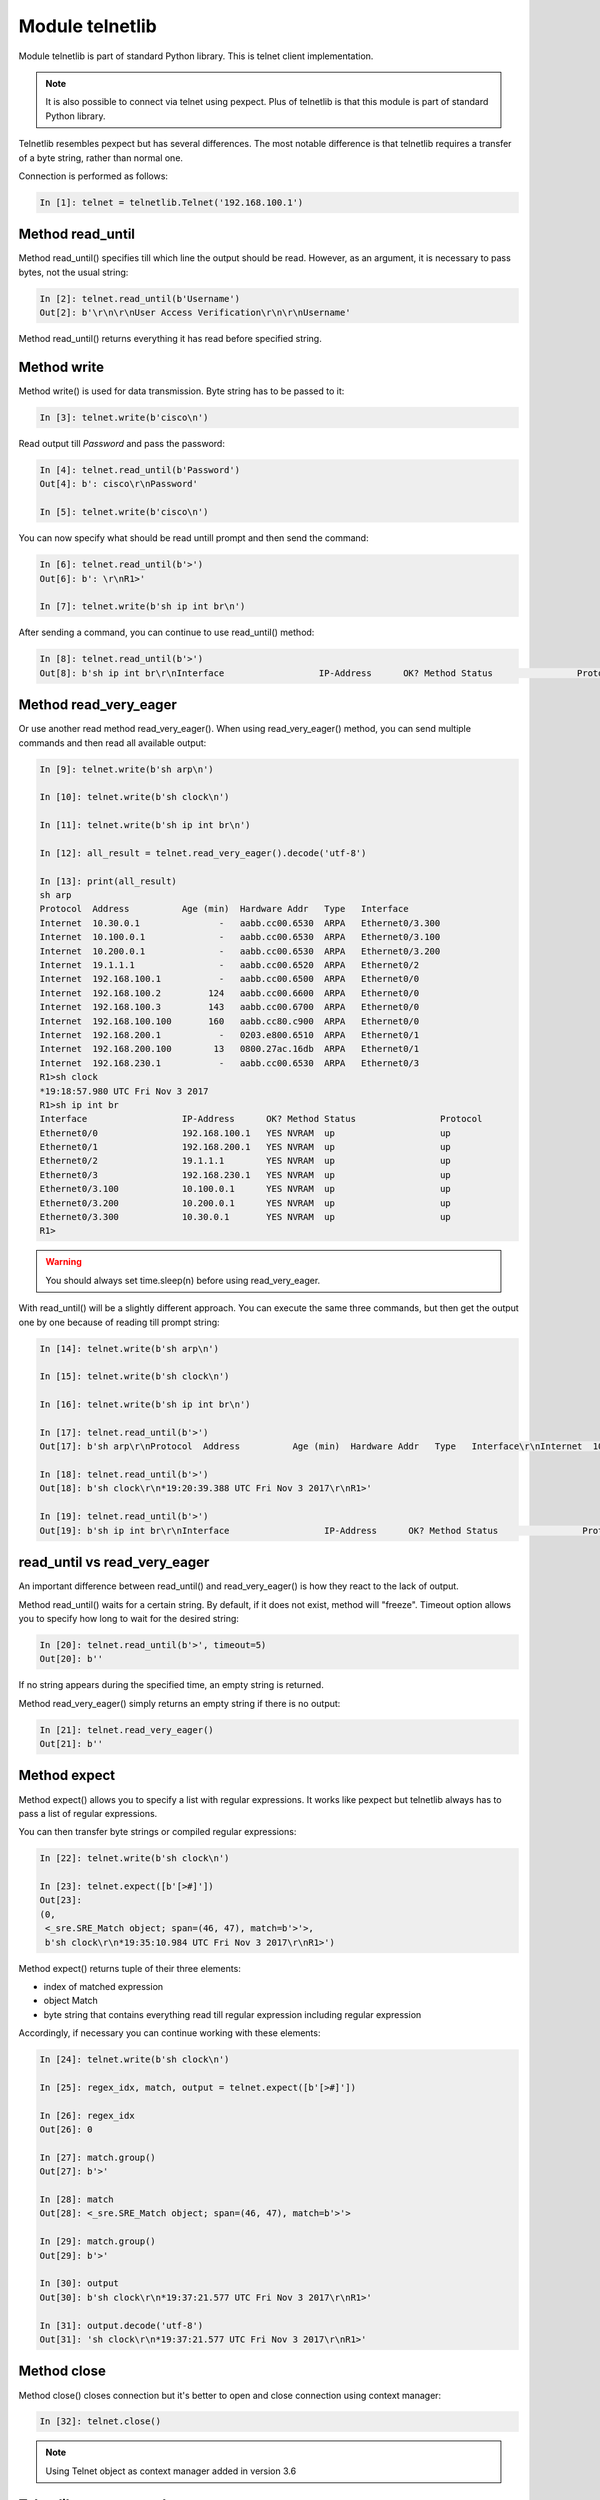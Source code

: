 Module telnetlib
----------------

Module telnetlib is part of standard Python library. This is telnet client implementation.

.. note::

    It is also possible to connect via telnet using pexpect. Plus of telnetlib is that this module is part of standard Python library.
    
Telnetlib resembles pexpect but has several differences. The most notable difference is that telnetlib requires a transfer of a byte string, rather than normal one.

Connection is performed as follows:

.. code:: python

    In [1]: telnet = telnetlib.Telnet('192.168.100.1')

Method read_until
~~~~~~~~~~~~~~~~

Method read_until() specifies till which line the output should be read. However, as an argument, it is necessary to pass bytes, not the usual string:

.. code:: python

    In [2]: telnet.read_until(b'Username')
    Out[2]: b'\r\n\r\nUser Access Verification\r\n\r\nUsername'

Method read_until() returns everything it has read before specified string.

Method write
~~~~~~~~~~~

Method write() is used for data transmission. Byte string has to be passed to it:

.. code:: python

    In [3]: telnet.write(b'cisco\n')

Read output till *Password* and pass the password:

.. code:: python

    In [4]: telnet.read_until(b'Password')
    Out[4]: b': cisco\r\nPassword'

    In [5]: telnet.write(b'cisco\n')

You can now specify what should be read untill prompt and then send the command:

.. code:: python

    In [6]: telnet.read_until(b'>')
    Out[6]: b': \r\nR1>'

    In [7]: telnet.write(b'sh ip int br\n')

After sending a command, you can continue to use read_until() method:

.. code:: python

    In [8]: telnet.read_until(b'>')
    Out[8]: b'sh ip int br\r\nInterface                  IP-Address      OK? Method Status                Protocol\r\nEthernet0/0                192.168.100.1   YES NVRAM  up                    up      \r\nEthernet0/1                192.168.200.1   YES NVRAM  up                    up      \r\nEthernet0/2                19.1.1.1        YES NVRAM  up                    up      \r\nEthernet0/3                192.168.230.1   YES NVRAM  up                    up      \r\nEthernet0/3.100            10.100.0.1      YES NVRAM  up                    up      \r\nEthernet0/3.200            10.200.0.1      YES NVRAM  up                    up      \r\nEthernet0/3.300            10.30.0.1       YES NVRAM  up                    up      \r\nR1>'

Method read_very_eager
~~~~~~~~~~~~~~~~~~~~~

Or use another read method read_very_eager(). When using read_very_eager() method, you can send multiple commands and then read all available output:

.. code:: python

    In [9]: telnet.write(b'sh arp\n')

    In [10]: telnet.write(b'sh clock\n')

    In [11]: telnet.write(b'sh ip int br\n')

    In [12]: all_result = telnet.read_very_eager().decode('utf-8')

    In [13]: print(all_result)
    sh arp
    Protocol  Address          Age (min)  Hardware Addr   Type   Interface
    Internet  10.30.0.1               -   aabb.cc00.6530  ARPA   Ethernet0/3.300
    Internet  10.100.0.1              -   aabb.cc00.6530  ARPA   Ethernet0/3.100
    Internet  10.200.0.1              -   aabb.cc00.6530  ARPA   Ethernet0/3.200
    Internet  19.1.1.1                -   aabb.cc00.6520  ARPA   Ethernet0/2
    Internet  192.168.100.1           -   aabb.cc00.6500  ARPA   Ethernet0/0
    Internet  192.168.100.2         124   aabb.cc00.6600  ARPA   Ethernet0/0
    Internet  192.168.100.3         143   aabb.cc00.6700  ARPA   Ethernet0/0
    Internet  192.168.100.100       160   aabb.cc80.c900  ARPA   Ethernet0/0
    Internet  192.168.200.1           -   0203.e800.6510  ARPA   Ethernet0/1
    Internet  192.168.200.100        13   0800.27ac.16db  ARPA   Ethernet0/1
    Internet  192.168.230.1           -   aabb.cc00.6530  ARPA   Ethernet0/3
    R1>sh clock
    *19:18:57.980 UTC Fri Nov 3 2017
    R1>sh ip int br
    Interface                  IP-Address      OK? Method Status                Protocol
    Ethernet0/0                192.168.100.1   YES NVRAM  up                    up
    Ethernet0/1                192.168.200.1   YES NVRAM  up                    up
    Ethernet0/2                19.1.1.1        YES NVRAM  up                    up
    Ethernet0/3                192.168.230.1   YES NVRAM  up                    up
    Ethernet0/3.100            10.100.0.1      YES NVRAM  up                    up
    Ethernet0/3.200            10.200.0.1      YES NVRAM  up                    up
    Ethernet0/3.300            10.30.0.1       YES NVRAM  up                    up
    R1>

.. warning::

    You should always set time.sleep(n) before using read_very_eager.

With read_until() will be a slightly different approach. You can execute the same three commands, but then get the output one by one because of reading till prompt string:

.. code:: python

    In [14]: telnet.write(b'sh arp\n')

    In [15]: telnet.write(b'sh clock\n')

    In [16]: telnet.write(b'sh ip int br\n')

    In [17]: telnet.read_until(b'>')
    Out[17]: b'sh arp\r\nProtocol  Address          Age (min)  Hardware Addr   Type   Interface\r\nInternet  10.30.0.1               -   aabb.cc00.6530  ARPA   Ethernet0/3.300\r\nInternet  10.100.0.1              -   aabb.cc00.6530  ARPA   Ethernet0/3.100\r\nInternet  10.200.0.1              -   aabb.cc00.6530  ARPA   Ethernet0/3.200\r\nInternet  19.1.1.1                -   aabb.cc00.6520  ARPA   Ethernet0/2\r\nInternet  192.168.100.1           -   aabb.cc00.6500  ARPA   Ethernet0/0\r\nInternet  192.168.100.2         126   aabb.cc00.6600  ARPA   Ethernet0/0\r\nInternet  192.168.100.3         145   aabb.cc00.6700  ARPA   Ethernet0/0\r\nInternet  192.168.100.100       162   aabb.cc80.c900  ARPA   Ethernet0/0\r\nInternet  192.168.200.1           -   0203.e800.6510  ARPA   Ethernet0/1\r\nInternet  192.168.200.100        15   0800.27ac.16db  ARPA   Ethernet0/1\r\nInternet  192.168.230.1           -   aabb.cc00.6530  ARPA   Ethernet0/3\r\nR1>'

    In [18]: telnet.read_until(b'>')
    Out[18]: b'sh clock\r\n*19:20:39.388 UTC Fri Nov 3 2017\r\nR1>'

    In [19]: telnet.read_until(b'>')
    Out[19]: b'sh ip int br\r\nInterface                  IP-Address      OK? Method Status                Protocol\r\nEthernet0/0                192.168.100.1   YES NVRAM  up                    up      \r\nEthernet0/1                192.168.200.1   YES NVRAM  up                    up      \r\nEthernet0/2                19.1.1.1        YES NVRAM  up                    up      \r\nEthernet0/3                192.168.230.1   YES NVRAM  up                    up      \r\nEthernet0/3.100            10.100.0.1      YES NVRAM  up                    up      \r\nEthernet0/3.200            10.200.0.1      YES NVRAM  up                    up      \r\nEthernet0/3.300            10.30.0.1       YES NVRAM  up                    up      \r\nR1>'

read_until vs read_very_eager
~~~~~~~~~~~~~~~~~~~~~~~~~~~~~

An important difference between read_until() and read_very_eager() is how they react to the lack of output.

Method read_until() waits for a certain string. By default, if it does not exist, method will "freeze". Timeout option allows you to specify how long to wait for the desired string:

.. code:: python

    In [20]: telnet.read_until(b'>', timeout=5)
    Out[20]: b''

If no string appears during the specified time, an empty string is returned.

Method read_very_eager() simply returns an empty string if there is no output:

.. code:: python

    In [21]: telnet.read_very_eager()
    Out[21]: b''


Method expect
~~~~~~~~~~~~

Method expect() allows you to specify a list with regular expressions. It works like pexpect but telnetlib always has to pass a list of regular expressions.

You can then transfer byte strings or compiled regular expressions:

.. code:: python

    In [22]: telnet.write(b'sh clock\n')

    In [23]: telnet.expect([b'[>#]'])
    Out[23]:
    (0,
     <_sre.SRE_Match object; span=(46, 47), match=b'>'>,
     b'sh clock\r\n*19:35:10.984 UTC Fri Nov 3 2017\r\nR1>')

Method expect() returns tuple of their three elements:

* index of matched expression 
* object Match 
* byte string that contains everything read till regular expression including regular expression

Accordingly, if necessary you can continue working with these elements:

.. code:: python

    In [24]: telnet.write(b'sh clock\n')

    In [25]: regex_idx, match, output = telnet.expect([b'[>#]'])

    In [26]: regex_idx
    Out[26]: 0

    In [27]: match.group()
    Out[27]: b'>'

    In [28]: match
    Out[28]: <_sre.SRE_Match object; span=(46, 47), match=b'>'>

    In [29]: match.group()
    Out[29]: b'>'

    In [30]: output
    Out[30]: b'sh clock\r\n*19:37:21.577 UTC Fri Nov 3 2017\r\nR1>'

    In [31]: output.decode('utf-8')
    Out[31]: 'sh clock\r\n*19:37:21.577 UTC Fri Nov 3 2017\r\nR1>'

Method close
~~~~~~~~~~~

Method close() closes connection but it's better to open and close connection using context manager:

.. code:: python

    In [32]: telnet.close()

.. note::

    Using Telnet object as context manager added in version 3.6

Telnetlib usage example
~~~~~~~~~~~~~~~~~~~~~~~~~~~~~~

Working principle of telnetlib resembles pexpect, so the example below should be clear.

File 2_telnetlib.py:

.. code:: python

    import telnetlib
    import time
    from pprint import pprint


    def to_bytes(line):
        return f"{line}\n".encode("utf-8")


    def send_show_command(ip, username, password, enable, commands):
        with telnetlib.Telnet(ip) as telnet:
            telnet.read_until(b"Username")
            telnet.write(to_bytes(username))
            telnet.read_until(b"Password")
            telnet.write(to_bytes(password))
            index, m, output = telnet.expect([b">", b"#"])
            if index == 0:
                telnet.write(b"enable\n")
                telnet.read_until(b"Password")
                telnet.write(to_bytes(enable))
                telnet.read_until(b"#", timeout=5)
            telnet.write(b"terminal length 0\n")
            telnet.read_until(b"#", timeout=5)
            time.sleep(3)
            telnet.read_very_eager()

            result = {}
            for command in commands:
                telnet.write(to_bytes(command))
                output = telnet.read_until(b"#", timeout=5).decode("utf-8")
                result[command] = output.replace("\r\n", "\n")
            return result


    if __name__ == "__main__":
        devices = ["192.168.100.1", "192.168.100.2", "192.168.100.3"]
        commands = ["sh ip int br", "sh arp"]
        for ip in devices:
            result = send_show_command(ip, "cisco", "cisco", "cisco", commands)
            pprint(result, width=120)

Since bytes need to be passed to ``write`` method and new line character should
be added each time, a small function ``to_bytes`` is created that does the
conversion to bytes and adds a new line.

Script execution:

::

    {'sh int desc': 'sh int desc\n'
                    'Interface             Status         Protocol Description\n'
                    'Et0/0                 up             up       \n'
                    'Et0/1                 up             up       \n'
                    'Et0/2                 up             up       \n'
                    'Et0/3                 up             up       \n'
                    'R1#',
     'sh ip int br': 'sh ip int br\n'
                     'Interface         IP-Address      OK? Method Status                Protocol\n'
                     'Ethernet0/0       192.168.100.1   YES NVRAM  up                    up      \n'
                     'Ethernet0/1       192.168.200.1   YES NVRAM  up                    up      \n'
                     'Ethernet0/2       unassigned      YES NVRAM  up                    up      \n'
                     'Ethernet0/3       192.168.130.1   YES NVRAM  up                    up      \n'
                     'R1#'}
    {'sh int desc': 'sh int desc\n'
                    'Interface             Status         Protocol Description\n'
                    'Et0/0                 up             up       \n'
                    'Et0/1                 up             up       \n'
                    'Et0/2                 admin down     down     \n'
                    'Et0/3                 admin down     down     \n'
                    'R2#',
     'sh ip int br': 'sh ip int br\n'
                     'Interface         IP-Address      OK? Method Status                Protocol\n'
                     'Ethernet0/0       192.168.100.2   YES NVRAM  up                    up      \n'
                     'Ethernet0/1       unassigned      YES NVRAM  up                    up      \n'
                     'Ethernet0/2       unassigned      YES NVRAM  administratively down down    \n'
                     'Ethernet0/3       unassigned      YES NVRAM  administratively down down    \n'
                     'R2#'}
    {'sh int desc': 'sh int desc\n'
                    'Interface             Status         Protocol Description\n'
                    'Et0/0                 up             up       \n'
                    'Et0/1                 up             up       \n'
                    'Et0/2                 admin down     down     \n'
                    'Et0/3                 admin down     down     \n'
                    'R3#',
     'sh ip int br': 'sh ip int br\n'
                     'Interface         IP-Address      OK? Method Status                Protocol\n'
                     'Ethernet0/0       192.168.100.3   YES NVRAM  up                    up      \n'
                     'Ethernet0/1       unassigned      YES NVRAM  up                    up      \n'
                     'Ethernet0/2       unassigned      YES NVRAM  administratively down down    \n'
                     'Ethernet0/3       unassigned      YES NVRAM  administratively down down    \n'
                     
Paginated command output
~~~~~~~~~~~~~~~~~~~~~~~~~

Example of using telnetlib to work with paginated output of *show* commands (2_telnetlib_more.py file):

.. code:: python

    import telnetlib
    import time
    from pprint import pprint
    import re


    def to_bytes(line):
        return f"{line}\n".encode("utf-8")


    def send_show_command(ip, username, password, enable, command):
        with telnetlib.Telnet(ip) as telnet:
            telnet.read_until(b"Username")
            telnet.write(to_bytes(username))
            telnet.read_until(b"Password")
            telnet.write(to_bytes(password))
            index, m, output = telnet.expect([b">", b"#"])
            if index == 0:
                telnet.write(b"enable\n")
                telnet.read_until(b"Password")
                telnet.write(to_bytes(enable))
                telnet.read_until(b"#", timeout=5)
            time.sleep(3)
            telnet.read_very_eager()

            telnet.write(to_bytes(command))
            result = ""

            while True:
                index, match, output = telnet.expect([b"--More--", b"#"], timeout=5)
                output = output.decode("utf-8")
                output = re.sub(" +--More--| +\x08+ +\x08+", "\n", output)
                result += output
                if index in (1, -1):
                    break
                telnet.write(b" ")
                time.sleep(1)
                result.replace("\r\n", "\n")

            return result


    if __name__ == "__main__":
        devices = ["192.168.100.1", "192.168.100.2", "192.168.100.3"]
        for ip in devices:
            result = send_show_command(ip, "cisco", "cisco", "cisco", "sh run")
            pprint(result, width=120)
